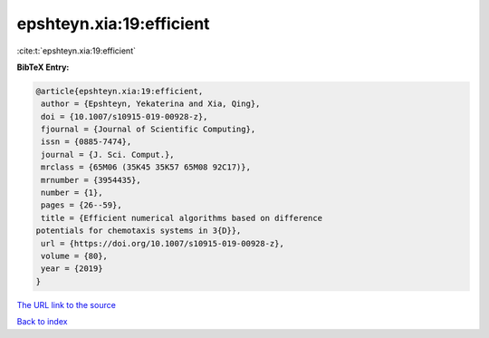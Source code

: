 epshteyn.xia:19:efficient
=========================

:cite:t:`epshteyn.xia:19:efficient`

**BibTeX Entry:**

.. code-block:: bibtex

   @article{epshteyn.xia:19:efficient,
    author = {Epshteyn, Yekaterina and Xia, Qing},
    doi = {10.1007/s10915-019-00928-z},
    fjournal = {Journal of Scientific Computing},
    issn = {0885-7474},
    journal = {J. Sci. Comput.},
    mrclass = {65M06 (35K45 35K57 65M08 92C17)},
    mrnumber = {3954435},
    number = {1},
    pages = {26--59},
    title = {Efficient numerical algorithms based on difference
   potentials for chemotaxis systems in 3{D}},
    url = {https://doi.org/10.1007/s10915-019-00928-z},
    volume = {80},
    year = {2019}
   }
`The URL link to the source <ttps://doi.org/10.1007/s10915-019-00928-z}>`_


`Back to index <../By-Cite-Keys.html>`_
